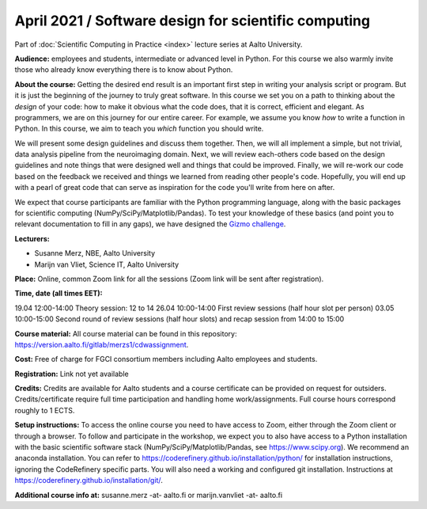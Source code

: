 =====================================================
April 2021 / Software design for scientific computing
=====================================================

Part of :doc:`Scientific Computing in Practice <index>` lecture series at Aalto University.

**Audience:** employees and students, intermediate or advanced level
in Python. For this course we also warmly invite those who already know everything there is to know about Python.

**About the course:** Getting the desired end result is an important first step in writing your analysis script or program. But it is just the beginning of the journey to truly great software. In this course we set you on a path to thinking about the *design* of your code: how to make it obvious what the code does, that it is correct, efficient and elegant. As programmers, we are on this journey for our entire career. For example, we assume you know *how* to write a function in Python. In this course, we aim to teach you *which* function you should write.

We will present some design guidelines and discuss them together. Then, we will all implement a simple, but not trivial, data analysis pipeline from the neuroimaging domain. Next, we will review each-others code based on the design guidelines and note things that were designed well and things that could be improved. Finally, we will re-work our code based on the feedback we received and things we learned from reading other people's code. Hopefully, you will end up with a pearl of great code that can serve as inspiration for the code you'll write from here on after.

We expect that course participants are familiar with the Python programming language, along with the basic packages for scientific computing (NumPy/SciPy/Matplotlib/Pandas). To test your knowledge of these basics (and point you to relevant documentation to fill in any gaps), we have designed the `Gizmo challenge <https://github.com/wmvanvliet/gizmo>`_.

**Lecturers:**

- Susanne Merz, NBE, Aalto University
- Marijn van Vliet, Science IT, Aalto University

**Place:** Online, common Zoom link for all the sessions (Zoom link will be sent after registration).

**Time, date (all times EET):**

19.04 12:00-14:00 Theory session: 12 to 14
26.04 10:00-14:00 First review sessions (half hour slot per person)
03.05 10:00-15:00 Second round of review sessions (half hour slots) and recap session from 14:00 to 15:00

**Course material:** All course material can be found in this repository: `https://version.aalto.fi/gitlab/merzs1/cdwassignment <https://version.aalto.fi/gitlab/merzs1/cdwassignment>`__.

**Cost:** Free of charge for FGCI consortium members including Aalto employees and students.

**Registration:** Link not yet available

**Credits:** Credits are available for Aalto students and a course certificate can be provided on request for outsiders. Credits/certificate require full time participation and handling home work/assignments. Full course hours correspond roughly to 1 ECTS.

**Setup instructions:** To access the online course you need to have access to Zoom, either through the Zoom client or through a browser. 
To follow and participate in the workshop, we expect you to also have access to a Python installation with the basic scientific software stack (NumPy/SciPy/Matplotlib/Pandas, see `https://www.scipy.org <https://www.scipy.org>`_). We recommend an anaconda installation. You can refer to https://coderefinery.github.io/installation/python/ for installation instructions, ignoring the CodeRefinery specific parts. You will also need a working and configured git installation. Instructions at https://coderefinery.github.io/installation/git/.

**Additional course info at:** susanne.merz -at- aalto.fi or marijn.vanvliet -at- aalto.fi
